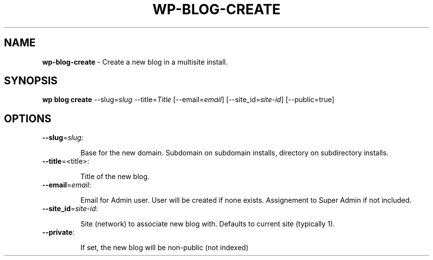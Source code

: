 .\" generated with Ronn/v0.7.3
.\" http://github.com/rtomayko/ronn/tree/0.7.3
.
.TH "WP\-BLOG\-CREATE" "1" "September 2012" "" "WP-CLI"
.
.SH "NAME"
\fBwp\-blog\-create\fR \- Create a new blog in a multisite install\.
.
.SH "SYNOPSIS"
\fBwp blog create\fR \-\-slug=\fIslug\fR \-\-title=\fITitle\fR [\-\-email=\fIemail\fR] [\-\-site_id=\fIsite\-id\fR] [\-\-public=true]
.
.SH "OPTIONS"
.
.TP
\fB\-\-slug\fR=\fIslug\fR:
.
.IP
Base for the new domain\. Subdomain on subdomain installs, directory on subdirectory installs\.
.
.TP
\fB\-\-title\fR=<title>:
.
.IP
Title of the new blog\.
.
.TP
\fB\-\-email\fR=\fIemail\fR:
.
.IP
Email for Admin user\. User will be created if none exists\. Assignement to Super Admin if not included\.
.
.TP
\fB\-\-site_id\fR=\fIsite\-id\fR:
.
.IP
Site (network) to associate new blog with\. Defaults to current site (typically 1)\.
.
.TP
\fB\-\-private\fR:
.
.IP
If set, the new blog will be non\-public (not indexed)

